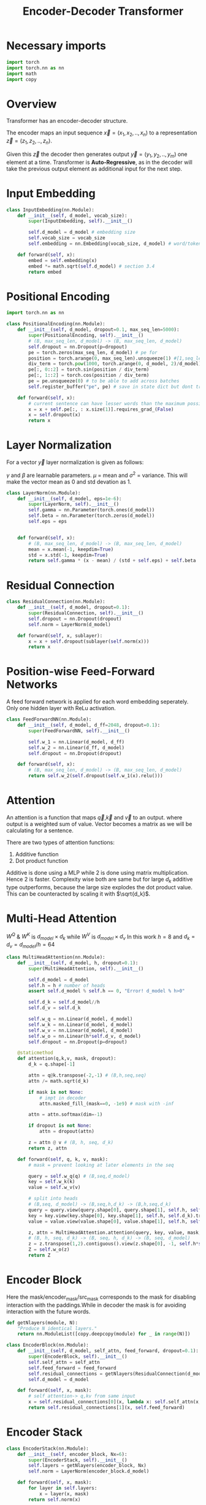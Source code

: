 :PROPERTIES:
:ID:       2e2431dd-539d-45fa-892d-f97dd250a9c1
:END:
#+title: Encoder-Decoder Transformer

* Necessary imports
#+begin_src python :tangle ~/projects/ultrasound/models/transformerv1.py :mkdirp yes
import torch
import torch.nn as nn
import math
import copy
#+end_src
* Overview
Transformer has an encoder-decoder structure.

#+ATTR_ORG: :width 600
[[./img/transformer_architecture.png]]

The encoder maps an input sequence $\vec{x}= (x_1, x_2,..,x_n)$ to a representation $\vec{z} = (z_1,z_2,..,z_n)$.

Given this $\vec{z}$ the decoder then generates output $\vec{y}=(y_1,y_2,..,y_m)$ one element at a time. Transformer is *Auto-Regressive*, as in the decoder will take the previous output element as additional input for the next step.

* Input Embedding
#+begin_src python :tangle ~/projects/ultrasound/models/transformerv1.py :mkdirp yes
class InputEmbedding(nn.Module):
    def __init__(self, d_model, vocab_size):
        super(InputEmbedding, self).__init__()

        self.d_model = d_model # embedding size
        self.vocab_size = vocab_size
        self.embedding = nn.Embedding(vocab_size, d_model) # word/token -> emedding id -> embedding vector

    def forward(self, x):
        embed = self.embedding(x)
        embed *= math.sqrt(self.d_model) # section 3.4 
        return embed
 #+end_src

* Positional Encoding
#+begin_src python :tangle ~/projects/ultrasound/models/transformerv1.py :mkdirp yes
import torch.nn as nn

class PositionalEncoding(nn.Module):
    def __init__(self, d_model, dropout=0.1, max_seq_len=5000):
        super(PositionalEncoding, self).__init__()
        # (B, max_seq_len, d_model) -> (B, max_seq_len, d_model)
        self.dropout = nn.Dropout(p=dropout)
        pe = torch.zeros(max_seq_len, d_model) # pe for
        position = torch.arange(0, max_seq_len).unsqueeze(1) #[1,seq_len]
        div_term = torch.pow(1000, torch.arange(0, d_model, 2)/d_model)
        pe[:, 0::2] = torch.sin(position / div_term)
        pe[:, 1::2] = torch.cos(position / div_term)
        pe = pe.unsqueeze(0) # to be able to add across batches
        self.register_buffer("pe", pe) # save in state dict but dont train

    def forward(self, x):
        # current sentence can have lesser words than the maximum possible length
        x = x + self.pe[:, : x.size(1)].requires_grad_(False)
        x = self.dropout(x)
        return x
#+end_src
* Layer Normalization
For a vector $\vec{y}$ layer normalization is given as follows:
\begin{equation*}
\vec{y} = \gamma * \frac{\vec{y}-\mu}{\sigma^2} + \beta
\end{equation*}
$\gamma$ and $\beta$ are learnable parameters. $\mu$ = mean and $\sigma^2$ = variance. This will make the vector mean as 0 and std devation as 1.

#+begin_src python :tangle ~/projects/ultrasound/models/transformerv1.py :mkdirp yes
class LayerNorm(nn.Module):
    def __init__(self, d_model, eps=1e-6):
        super(LayerNorm, self).__init__()
        self.gamma = nn.Parameter(torch.ones(d_model))
        self.beta = nn.Parameter(torch.zeros(d_model))
        self.eps = eps
        

    def forward(self, x):
        # (B, max_seq_len, d_model) -> (B, max_seq_len, d_model)
        mean = x.mean(-1, keepdim=True)
        std = x.std(-1, keepdim=True)
        return self.gamma * (x - mean) / (std + self.eps) + self.beta
#+end_src
* Residual Connection
#+begin_src python :tangle ~/projects/ultrasound/models/transformerv1.py :mkdirp yes
class ResidualConnection(nn.Module):
    def __init__(self, d_model, dropout=0.1):
        super(ResidualConnection, self).__init__()
        self.dropout = nn.Dropout(dropout)
        self.norm = LayerNorm(d_model)
        
    def forward(self, x, sublayer):
        x = x + self.dropout(sublayer(self.norm(x)))
        return x
#+end_src

* Position-wise Feed-Forward Networks
A feed forward network is applied for each word embedding  seperately. Only one hidden layer with ReLu activation.
#+begin_src python :tangle ~/projects/ultrasound/models/transformerv1.py :mkdirp yes
class FeedForwardNN(nn.Module):
    def __init__(self, d_model, d_ff=2048, dropout=0.1):
        super(FeedForwardNN, self).__init__()

        self.w_1 = nn.Linear(d_model, d_ff)
        self.w_2 = nn.Linear(d_ff, d_model)
        self.dropout = nn.Dropout(dropout)

    def forward(self, x):
        # (B, max_seq_len, d_model) -> (B, max_seq_len, d_model)
        return self.w_2(self.dropout(self.w_1(x).relu()))
#+end_src

* Attention
An attention is a function that maps $\vec{q}$,$\vec{k}$ and $\vec{v}$ to an output. where output is a weighted sum of value. Vector becomes a matrix as we will be calculating for a sentence.

There are two types of attention functions:
1. Additive function
2. Dot product function

Additive is done using a MLP while 2 is done using matrix multiplication. Hence 2 is faster.
Complexity wise both are same but for large $d_k$ additive type outperforms, because the large size explodes the dot product value. This can be counteracted by scaling it with $\sqrt{d_k}$.
\begin{equation*}
Attention(Q,K,V) = softmax(\frac{QK^T}{\sqrt{d_k}})V
\end{equation*}

* Multi-Head Attention

\begin{equation*}

MultiHead(Q,K,V) = Concat(head_1,...,head_h)W^o

where head_i = Attention(QW_i^Q, KW_i^K, VW_i^V)

\end{equation*}

$W^Q$ & $W^K$ is $d_{model}\times d_k$ while $W^V$ is $d_{model}\times d_v$
In this work $h=8$ and $d_k=d_v=d_{model}/h=64$

#+ATTR_ORG: :width 800
[[./img/multiheadattention.png]] 



#+begin_src python :tangle ~/projects/ultrasound/models/transformerv1.py :mkdirp yes
class MultiHeadAttention(nn.Module):
    def __init__(self, d_model, h, dropout=0.1):
        super(MultiHeadAttention, self).__init__()

        self.d_model = d_model
        self.h = h # number of heads
        assert self.d_model % self.h == 0, "Error! d_model % h>0"

        self.d_k = self.d_model//h
        self.d_v = self.d_k

        self.w_q = nn.Linear(d_model, d_model)
        self.w_k = nn.Linear(d_model, d_model)
        self.w_v = nn.Linear(d_model, d_model)
        self.w_o = nn.Linear(h*self.d_v, d_model)
        self.dropout = nn.Dropout(p=dropout)

    @staticmethod
    def attention(q,k,v, mask, dropout):
        d_k = q.shape[-1]

        attn = q@k.transpose(-2,-1) # (B,h,seq,seq)
        attn /= math.sqrt(d_k)

        if mask is not None:
            # impt in decoder
            attn.masked_fill_(mask==0, -1e9) # mask with -inf

        attn = attn.softmax(dim=-1)

        if dropout is not None:
            attn = dropout(attn)

        z = attn @ v # (B, h, seq, d_k)
        return z, attn
        
    def forward(self, q, k, v, mask):
        # mask = prevent looking at later elements in the seq

        query = self.w_q(q) # (B,seq,d_model)
        key = self.w_k(k)
        value = self.w_v(v)

        # split into heads
        # (B,seq, d_model) -> (B,seq,h,d_k) -> (B,h,seq,d_k)
        query = query.view(query.shape[0], query.shape[1], self.h, self.d_k).transpose(1,2)
        key = key.view(key.shape[0], key.shape[1], self.h, self.d_k).transpose(1,2)
        value = value.view(value.shape[0], value.shape[1], self.h, self.d_k).transpose(1,2)

        z, attn = MultiHeadAttention.attention(query, key, value, mask, self.dropout)
        # (B, h, seq, d_k) -> (B, seq, h, d_k) -> (B, seq, d_model)
        z = z.transpose(1,2).contiguous().view(z.shape[0], -1, self.h*self.d_k)
        Z = self.w_o(z)
        return Z
#+end_src
* Encoder Block
Here the mask/encoder_mask/src_mask corresponds to the mask for disabling interaction with the paddings.While in decoder the mask is for avoiding interaction with the future words.

#+begin_src python :tangle ~/projects/ultrasound/models/transformerv1.py :mkdirp yes
def getNlayers(module, N):
    "Produce N identical layers."
    return nn.ModuleList([copy.deepcopy(module) for _ in range(N)])

class EncoderBlock(nn.Module):
    def __init__(self, d_model, self_attn, feed_forward, dropout=0.1):
        super(EncoderBlock, self).__init__()
        self.self_attn = self_attn
        self.feed_forward = feed_forward
        self.residual_connections = getNlayers(ResidualConnection(d_model, dropout), 2)
        self.d_model = d_model

    def forward(self, x, mask):
        # self attention-> q,kv from same input
        x = self.residual_connections[0](x, lambda x: self.self_attn(x, x, x, mask))
        return self.residual_connections[1](x, self.feed_forward)
#+end_src
* Encoder Stack
#+begin_src python :tangle ~/projects/ultrasound/models/transformerv1.py :mkdirp yes
class EncoderStack(nn.Module):
    def __init__(self, encoder_block, Nx=6):
        super(EncoderStack, self).__init__()
        self.layers = getNlayers(encoder_block, Nx)
        self.norm = LayerNorm(encoder_block.d_model)

    def forward(self, x, mask):
        for layer in self.layers:
            x = layer(x, mask)
        return self.norm(x)
#+end_src
* Decoder Block
#+begin_src python :tangle ~/projects/ultrasound/models/transformerv1.py :mkdirp yes
class DecoderBlock(nn.Module):
    def __init__(self,d_model, self_attn, cross_attn, feed_forward, dropout=0.1):
        super(DecoderBlock, self).__init__()

        self.self_attn = self_attn
        self.cross_attn = cross_attn
        self.feed_forward = feed_forward

        self.d_model = d_model
        self.residual_connections = getNlayers(ResidualConnection(d_model, dropout), 3)

    def forward(self, x, encoder_output, src_mask, target_mask):
        
        x = self.residual_connections[0](x, lambda x: self.self_attn(x, x, x, target_mask))
        x = self.residual_connections[1](x, lambda x: self.cross_attn(x, encoder_output, encoder_output, src_mask))
        x = self.residual_connections[2](x, self.feed_forward)
        return x
#+end_src
* Decoder Stack
#+begin_src python :tangle ~/projects/ultrasound/models/transformerv1.py :mkdirp yes
class DecoderStack(nn.Module):
    def __init__(self, decoder_block, Nx=6):
        super(DecoderStack, self).__init__()
        self.layers = getNlayers(decoder_block, Nx)
        self.norm = LayerNorm(decoder_block.d_model)

    def forward(self, x, encoder_output, src_mask, target_mask):
        for layer in self.layers:
            x = layer(x, encoder_output, src_mask, target_mask)
        return self.norm(x)
#+end_src
* Linear layer
Project output to vocabulary space
#+begin_src python :tangle ~/projects/ultrasound/models/transformerv1.py :mkdirp yes
class LinearLayer(nn.Module):
    def __init__(self, d_model, vocab_size):
        super(LinearLayer, self).__init__()
        self.ll = nn.Linear(d_model, vocab_size)

    def forward(self, x):
        # (B, seq, d_model) => (B, seq, vocab_size)
        return torch.log_softmax(self.ll(x), dim=-1)
#+end_src
* Transformer
#+begin_src python :tangle ~/projects/ultrasound/models/transformerv1.py :mkdirp yes
class Transformer(nn.Module):
    def __init__(self,
                 src_vocab_size, tgt_vocab_size,
                 src_seq_len=5000, tgt_seq_len=5000,
                 d_model=512, d_ff=2048, h=8, N=6, dropout=0.1):
        super(Transformer, self).__init__()

        attn_block = MultiHeadAttention(d_model, h, dropout)
        feed_forward = FeedForwardNN(d_model, d_ff, dropout)

        self.encoder = EncoderStack(
            EncoderBlock(d_model, copy.deepcopy(attn_block), copy.deepcopy(feed_forward), dropout), N)
        self.decoder =  DecoderStack(
            DecoderBlock(d_model, copy.deepcopy(attn_block), copy.deepcopy(attn_block), copy.deepcopy(feed_forward), dropout), N)

        self.src_embed = nn.Sequential(InputEmbedding(d_model, src_vocab_size), PositionalEncoding(d_model, dropout, src_seq_len))
        self.tgt_embed = nn.Sequential(InputEmbedding(d_model, tgt_vocab_size), PositionalEncoding(d_model, dropout, tgt_seq_len))
        self.generator = LinearLayer(d_model, tgt_vocab_size)

    def init_weights(self):
        for p in self.parameters():
            if p.dim() > 1:
                nn.init.xavier_uniform_(p)

    def encode(self, src, src_mask):
        return self.encoder(self.src_embed(src), src_mask)

    def decode(self, memory, src_mask, tgt, tgt_mask):
        return self.decoder(self.tgt_embed(tgt), memory, src_mask, tgt_mask)

    def forward(self, src, tgt, src_mask, tgt_mask):
        return self.decode(self.encode(src, src_mask), src_mask, tgt, tgt_mask)
#+end_src
